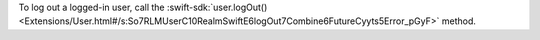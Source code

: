 To log out a logged-in user, call the
:swift-sdk:`user.logOut()
<Extensions/User.html#/s:So7RLMUserC10RealmSwiftE6logOut7Combine6FutureCyyts5Error_pGyF>` 
method.
